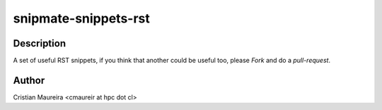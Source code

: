 snipmate-snippets-rst
=====================

Description
------------


A set of useful RST snippets,
if you think that another could be useful too,
please *Fork* and do a *pull-request*.

Author
-------

Cristian Maureira <cmaureir at hpc dot cl>
